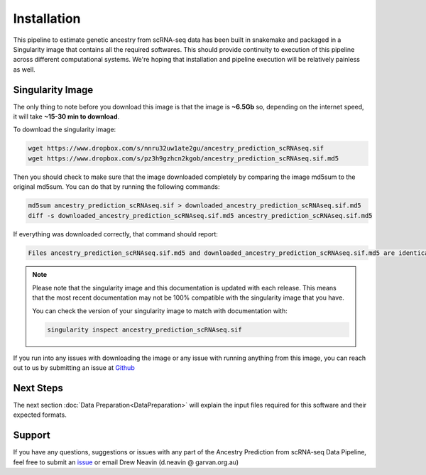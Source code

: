 
Installation
==========================

This pipeline to estimate genetic ancestry from scRNA-seq data has been built in snakemake and packaged in a Singularity image that contains all the required softwares.
This should provide continuity to execution of this pipeline across different computational systems.
We're hoping that installation and pipeline execution will be relatively painless as well.


Singularity Image
--------------------
The only thing to note before you download this image is that the image is **~6.5Gb** so, depending on the internet speed, it will take **~15-30 min to download**.

To download the singularity image:

.. code-block:: bash

  wget https://www.dropbox.com/s/nnru32uw1ate2gu/ancestry_prediction_scRNAseq.sif
  wget https://www.dropbox.com/s/pz3h9gzhcn2kgob/ancestry_prediction_scRNAseq.sif.md5


Then you should check to make sure that the image downloaded completely by comparing the image md5sum to the original md5sum.
You can do that by running the following commands:

.. code-block:: bash

  md5sum ancestry_prediction_scRNAseq.sif > downloaded_ancestry_prediction_scRNAseq.sif.md5
  diff -s downloaded_ancestry_prediction_scRNAseq.sif.md5 ancestry_prediction_scRNAseq.sif.md5


If everything was downloaded correctly, that command should report:

.. code-block:: bash

  Files ancestry_prediction_scRNAseq.sif.md5 and downloaded_ancestry_prediction_scRNAseq.sif.md5 are identical

.. admonition:: Note
  :class: seealso

  Please note that the singularity image and this documentation is updated with each release. 
  This means that the most recent documentation may not be 100% compatible with the singularity image that you have.
  
  You can check the version of your singularity image to match with documentation with:

  .. code-block:: bash

    singularity inspect ancestry_prediction_scRNAseq.sif


If you run into any issues with downloading the image or any issue with running anything from this image, you can reach out to us by submitting an issue at `Github <https://github.com/powellgenomicslab/ancestry_prediction_scRNAseq/issues>`__


.. dropdown:: :octicon:`eye` Software versions - for the curious
  :color: muted



  Image build date: 24 July, 2022
 
  +----------------------------+---------------------------+-------------------------------+
  | Software Group             | Software                  | Version                       |
  +============================+===========================+===============================+
  | Supporting Softwares       | ``sinto``                 | 0.8.4                         |
  |                            +---------------------------+-------------------------------+
  |                            | ``Crossmap``              | 0.6.4                         |
  |                            +---------------------------+-------------------------------+
  |                            | ``vartrix``               | v1.1.3                        |
  |                            +---------------------------+-------------------------------+
  |                            | ``htslib``                | v1.13                         |
  |                            +---------------------------+-------------------------------+
  |                            | ``samtools``              | v1.13                         |
  |                            +---------------------------+-------------------------------+
  |                            | ``bcftools``              | v1.13                         |
  |                            +---------------------------+-------------------------------+
  |                            | ``freebayes``             | v1.3.5                        |
  +----------------------------+---------------------------+-------------------------------+
  | R Supporting Packages      | ``argparse``              | v2.1.6                        |
  | (R v4.2.1)                 +---------------------------+-------------------------------+
  |                            | ``ComplexHeatmap``        | v2.12.0                       |
  |                            +---------------------------+-------------------------------+
  |                            | ``data.table``            | v1.14.2                       |
  |                            +---------------------------+-------------------------------+
  |                            | ``vcfR``                  | v1.13.0                       |
  |                            +---------------------------+-------------------------------+
  |                            | ``tidyverse``             | v1.3.2                        |
  |                            +---------------------------+-------------------------------+
  |                            | ``cowplot``               | v1.1.1                        |
  |                            +---------------------------+-------------------------------+
  |                            |   ``colorspace``          | v2.0-3                        |
  |                            +---------------------------+-------------------------------+
  |                            |   ``ggplot2``             | v3.3.6                        |
  |                            +---------------------------+-------------------------------+
  |                            |   ``caret``               | v6.0-92                       |
  |                            +---------------------------+-------------------------------+
  |                            |   ``RColorBrewer``        | v1.1-3                        |   
  +----------------------------+---------------------------+-------------------------------+
  | Python Supporting Packages | ``argparse``              | v1.4.0                        |
  | (Python v3.6.8)            +---------------------------+-------------------------------+
  |                            | ``pysam``                 | v0.19.1                       |
  |                            +---------------------------+-------------------------------+
  |                            | ``pandas``                | v1.1.5                        |
  |                            +---------------------------+-------------------------------+
  |                            | ``scipy``                 | v1.5.4                        |
  +----------------------------+---------------------------+-------------------------------+



.. .. _common_snps:

.. Common SNP locations
.. ------------------------

.. You will need a list of common SNPs to indicate where freebayes should search for variants in the bam.
.. We have provided common SNP location bed files that can be used for calling SNPs with freebayes filtered by minor allele frequency.
.. The files contain SNPs on either hg19/GRCh37 or hg38/GRCh38 and either have 'chr' encoding or not

.. They are available to be downloaded with the links here:

.. +----------------------+------------------------------+-------------------------------------------------------------------------------------------------------------------------------------------------------------------+---------------------------------------------------------------------------------------------------------------------------------------------------------------------------+
.. | Genome               | .. centered:: Chr Encoding   | .. centered:: vcf File                                                                                                                                            | .. centered:: md5sum File                                                                                                                                                 |
.. |                      |                              |                                                                                                                                                                   |                                                                                                                                                                           |
.. |                      |                              |                                                                                                                                                                   |                                                                                                                                                                           |
.. +======================+==============================+===================================================================================================================================================================+===========================================================================================================================================================================+
.. | GRCh37               |  .. centered:: No 'chr'      | .. centered:: `GRCh37_1000G_MAF0.01_GeneFiltered_NoChr.vcf <https://www.dropbox.com/s/rce452zoawd0eee/GRCh37_1000G_MAF0.01_GeneFiltered_NoChr.vcf>`__             | .. centered:: `GRCh37_1000G_MAF0.01_GeneFiltered_NoChr.vcf.md5 <https://www.dropbox.com/s/jrfb287hux6ehtg/GRCh37_1000G_MAF0.01_GeneFiltered_NoChr.vcf.md5>`__             |
.. |                      +------------------------------+-------------------------------------------------------------------------------------------------------------------------------------------------------------------+---------------------------------------------------------------------------------------------------------------------------------------------------------------------------+
.. |                      | .. centered:: 'chr' encoding | .. centered:: `GRCh37_1000G_MAF0.01_GeneFiltered_ChrEncoding.vcf <https://www.dropbox.com/s/qrn6df1i1wxukxn/GRCh37_1000G_MAF0.01_GeneFiltered_ChrEncoding.vcf>`__ | .. centered:: `GRCh37_1000G_MAF0.01_GeneFiltered_ChrEncoding.vcf.md5 <https://www.dropbox.com/s/on47saot3d2cgij/GRCh37_1000G_MAF0.01_GeneFiltered_ChrEncoding.vcf.md5>`__ |
.. +----------------------+------------------------------+-------------------------------------------------------------------------------------------------------------------------------------------------------------------+---------------------------------------------------------------------------------------------------------------------------------------------------------------------------+
.. | GRCh38               |  .. centered:: No 'chr'      | .. centered:: `GRCh38_1000G_MAF0.01_GeneFiltered_NoChr.vcf <https://www.dropbox.com/s/4nmm344g4j7pou4/GRCh38_1000G_MAF0.01_GeneFiltered_NoChr.vcf>`__             | .. centered:: `GRCh38_1000G_MAF0.01_GeneFiltered_NoChr.vcf.md5 <https://www.dropbox.com/s/izwp3l8oqwrt9dn/GRCh38_1000G_MAF0.01_GeneFiltered_NoChr.vcf.md5>`__             |
.. |                      +------------------------------+-------------------------------------------------------------------------------------------------------------------------------------------------------------------+---------------------------------------------------------------------------------------------------------------------------------------------------------------------------+
.. |                      | .. centered:: 'chr' encoding | .. centered:: `GRCh38_1000G_MAF0.01_GeneFiltered_ChrEncoding.vcf <https://www.dropbox.com/s/ycfxs407sqgoori/GRCh38_1000G_MAF0.01_GeneFiltered_ChrEncoding.vcf>`__ | .. centered:: `GRCh38_1000G_MAF0.01_GeneFiltered_ChrEncoding.vcf.md5 <https://www.dropbox.com/s/77opxja1cgaq994/GRCh38_1000G_MAF0.01_GeneFiltered_ChrEncoding.vcf.md5>`__ |
.. +----------------------+------------------------------+-------------------------------------------------------------------------------------------------------------------------------------------------------------------+---------------------------------------------------------------------------------------------------------------------------------------------------------------------------+


.. You can either just click the link for the file you want to download or you can right click > "Copy Link Address" and use wget on the command line.
.. For example, hg19/GRCh37 without 'chr' encoding:

.. .. code-block:: bash

..   wget https://www.dropbox.com/s/rce452zoawd0eee/GRCh37_1000G_MAF0.01_GeneFiltered_NoChr.vcf
..   wget https://www.dropbox.com/s/jrfb287hux6ehtg/GRCh37_1000G_MAF0.01_GeneFiltered_NoChr.vcf.md5


.. Then check that the md5sum matches the downloaded md5sum:

.. .. code-block:: bash

..   md5sum GRCh37_1000G_MAF0.01_GeneFiltered_NoChr.vcf > downloaded_GRCh37_1000G_MAF0.01_GeneFiltered_NoChr.vcf.md5
..   diff -s GRCh37_1000G_MAF0.01_GeneFiltered_NoChr.vcf.md5 downloaded_GRCh37_1000G_MAF0.01_GeneFiltered_NoChr.vcf.md5


.. If everything was downloaded correctly, that command should report:

.. .. code-block:: bash

..   Files GRCh37_1000G_MAF0.01_GeneFiltered_NoChr.vcf.md5 and downloaded_GRCh37_1000G_MAF0.01_GeneFiltered_NoChr.vcf.md5 are identical



Next Steps
-------------
The next section :doc:`Data Preparation<DataPreparation>` will explain the input files required for this software and their expected formats.



Support
-----------------
If you have any questions, suggestions or issues with any part of the Ancestry Prediction from scRNA-seq Data Pipeline, feel free to submit an `issue <https://github.com/powellgenomicslab/ancestry_prediction_scRNAseq/issues>`_ or email Drew Neavin (d.neavin @ garvan.org.au)

